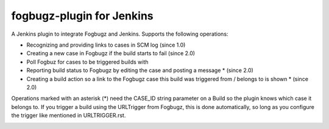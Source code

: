 fogbugz-plugin for Jenkins
==========================

A Jenkins plugin to integrate Fogbugz and Jenkins.
Supports the following operations:

- Recognizing and providing links to cases in SCM log (since 1.0)
- Creating a new case in Fogbugz if the build starts to fail (since 2.0)
- Poll Fogbuz for cases to be triggered builds with
- Reporting build status to Fogbugz by editing the case and posting a message * (since 2.0)
- Creating a build action so a link to the Fogbugz case this build was triggered from / belongs to is shown * (since 2.0)

Operations marked with an asterisk (*) need the CASE_ID string parameter on a Build so the plugin knows which
case it belongs to.
If you trigger a build using the URLTrigger from Fogbugz, this is done automatically, so long as you configure
the trigger like mentioned in URLTRIGGER.rst.

.. image::
  https://jenkins.ci.cloudbees.com/buildStatus/icon?job=plugins/fogbugz-plugin
  :target: https://jenkins.ci.cloudbees.com/job/plugins/job/gatekeeper-plugin/
